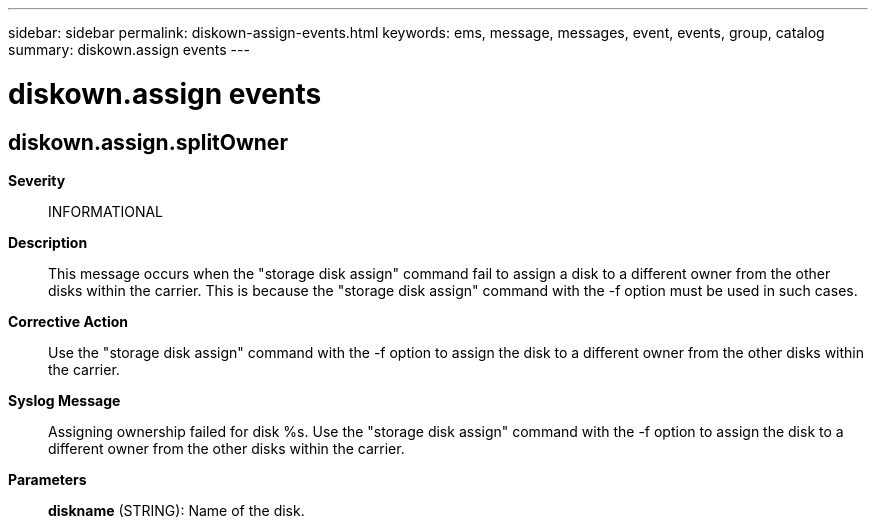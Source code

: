 ---
sidebar: sidebar
permalink: diskown-assign-events.html
keywords: ems, message, messages, event, events, group, catalog
summary: diskown.assign events
---

= diskown.assign events
:toclevels: 1
:hardbreaks:
:nofooter:
:icons: font
:linkattrs:
:imagesdir: ./media/

== diskown.assign.splitOwner
*Severity*::
INFORMATIONAL
*Description*::
This message occurs when the "storage disk assign" command fail to assign a disk to a different owner from the other disks within the carrier. This is because the "storage disk assign" command with the -f option must be used in such cases.
*Corrective Action*::
Use the "storage disk assign" command with the -f option to assign the disk to a different owner from the other disks within the carrier.
*Syslog Message*::
Assigning ownership failed for disk %s. Use the "storage disk assign" command with the -f option to assign the disk to a different owner from the other disks within the carrier.
*Parameters*::
*diskname* (STRING): Name of the disk.

